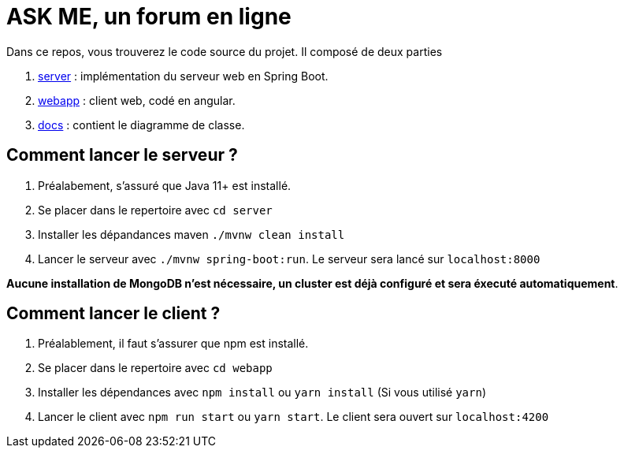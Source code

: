 = ASK ME, un forum en ligne

Dans ce repos, vous trouverez le code source du projet. Il composé de deux parties

. link:server[] : implémentation du serveur web en Spring Boot.
. link:webapp[] : client web, codé en angular.
. link:docs[] : contient le diagramme de classe.

== Comment lancer le serveur ?

. Préalabement, s'assuré que Java 11+  est installé.

. Se placer dans le repertoire avec  `cd server`

. Installer les dépandances maven `./mvnw clean install`
. Lancer le serveur avec `./mvnw spring-boot:run`. Le serveur sera lancé sur `localhost:8000`

**Aucune installation de MongoDB n'est nécessaire, un cluster est déjà configuré et sera éxecuté automatiquement**.


== Comment lancer le client ?

. Préalablement, il faut s'assurer que npm est installé.
. Se placer dans le repertoire avec `cd webapp` 
. Installer les dépendances avec `npm install` ou  `yarn install` (Si vous utilisé `yarn`)
. Lancer le client avec `npm run start` ou `yarn start`. Le client sera ouvert sur `localhost:4200`